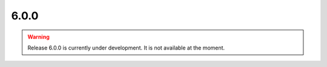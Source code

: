6.0.0
=====

.. warning::

   Release 6.0.0 is currently under development. It is not available at the moment.
